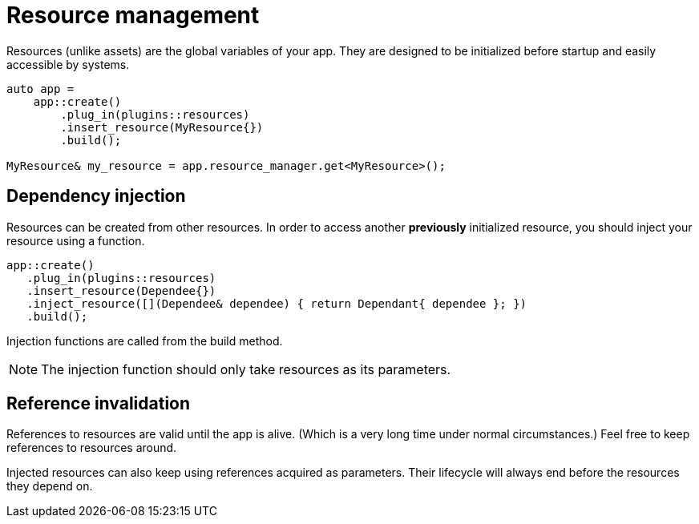 = Resource management

Resources (unlike assets) are the global variables of your app.
They are designed to be initialized before startup and easily accessible by systems.

[,c++]
----
auto app =
    app::create()
        .plug_in(plugins::resources)
        .insert_resource(MyResource{})
        .build();

MyResource& my_resource = app.resource_manager.get<MyResource>();
----

== Dependency injection

Resources can be created from other resources.
In order to access another *previously* initialized resource, you should inject your resource using a function.

[,c++]
----
app::create()
   .plug_in(plugins::resources)
   .insert_resource(Dependee{})
   .inject_resource([](Dependee& dependee) { return Dependant{ dependee }; })
   .build();
----

Injection functions are called from the build method.

[NOTE]
====
The injection function should only take resources as its parameters.
====

== Reference invalidation

References to resources are valid until the app is alive.
(Which is a very long time under normal circumstances.)
Feel free to keep references to resources around.

Injected resources can also keep using references acquired as parameters.
Their lifecycle will always end before the resources they depend on.
